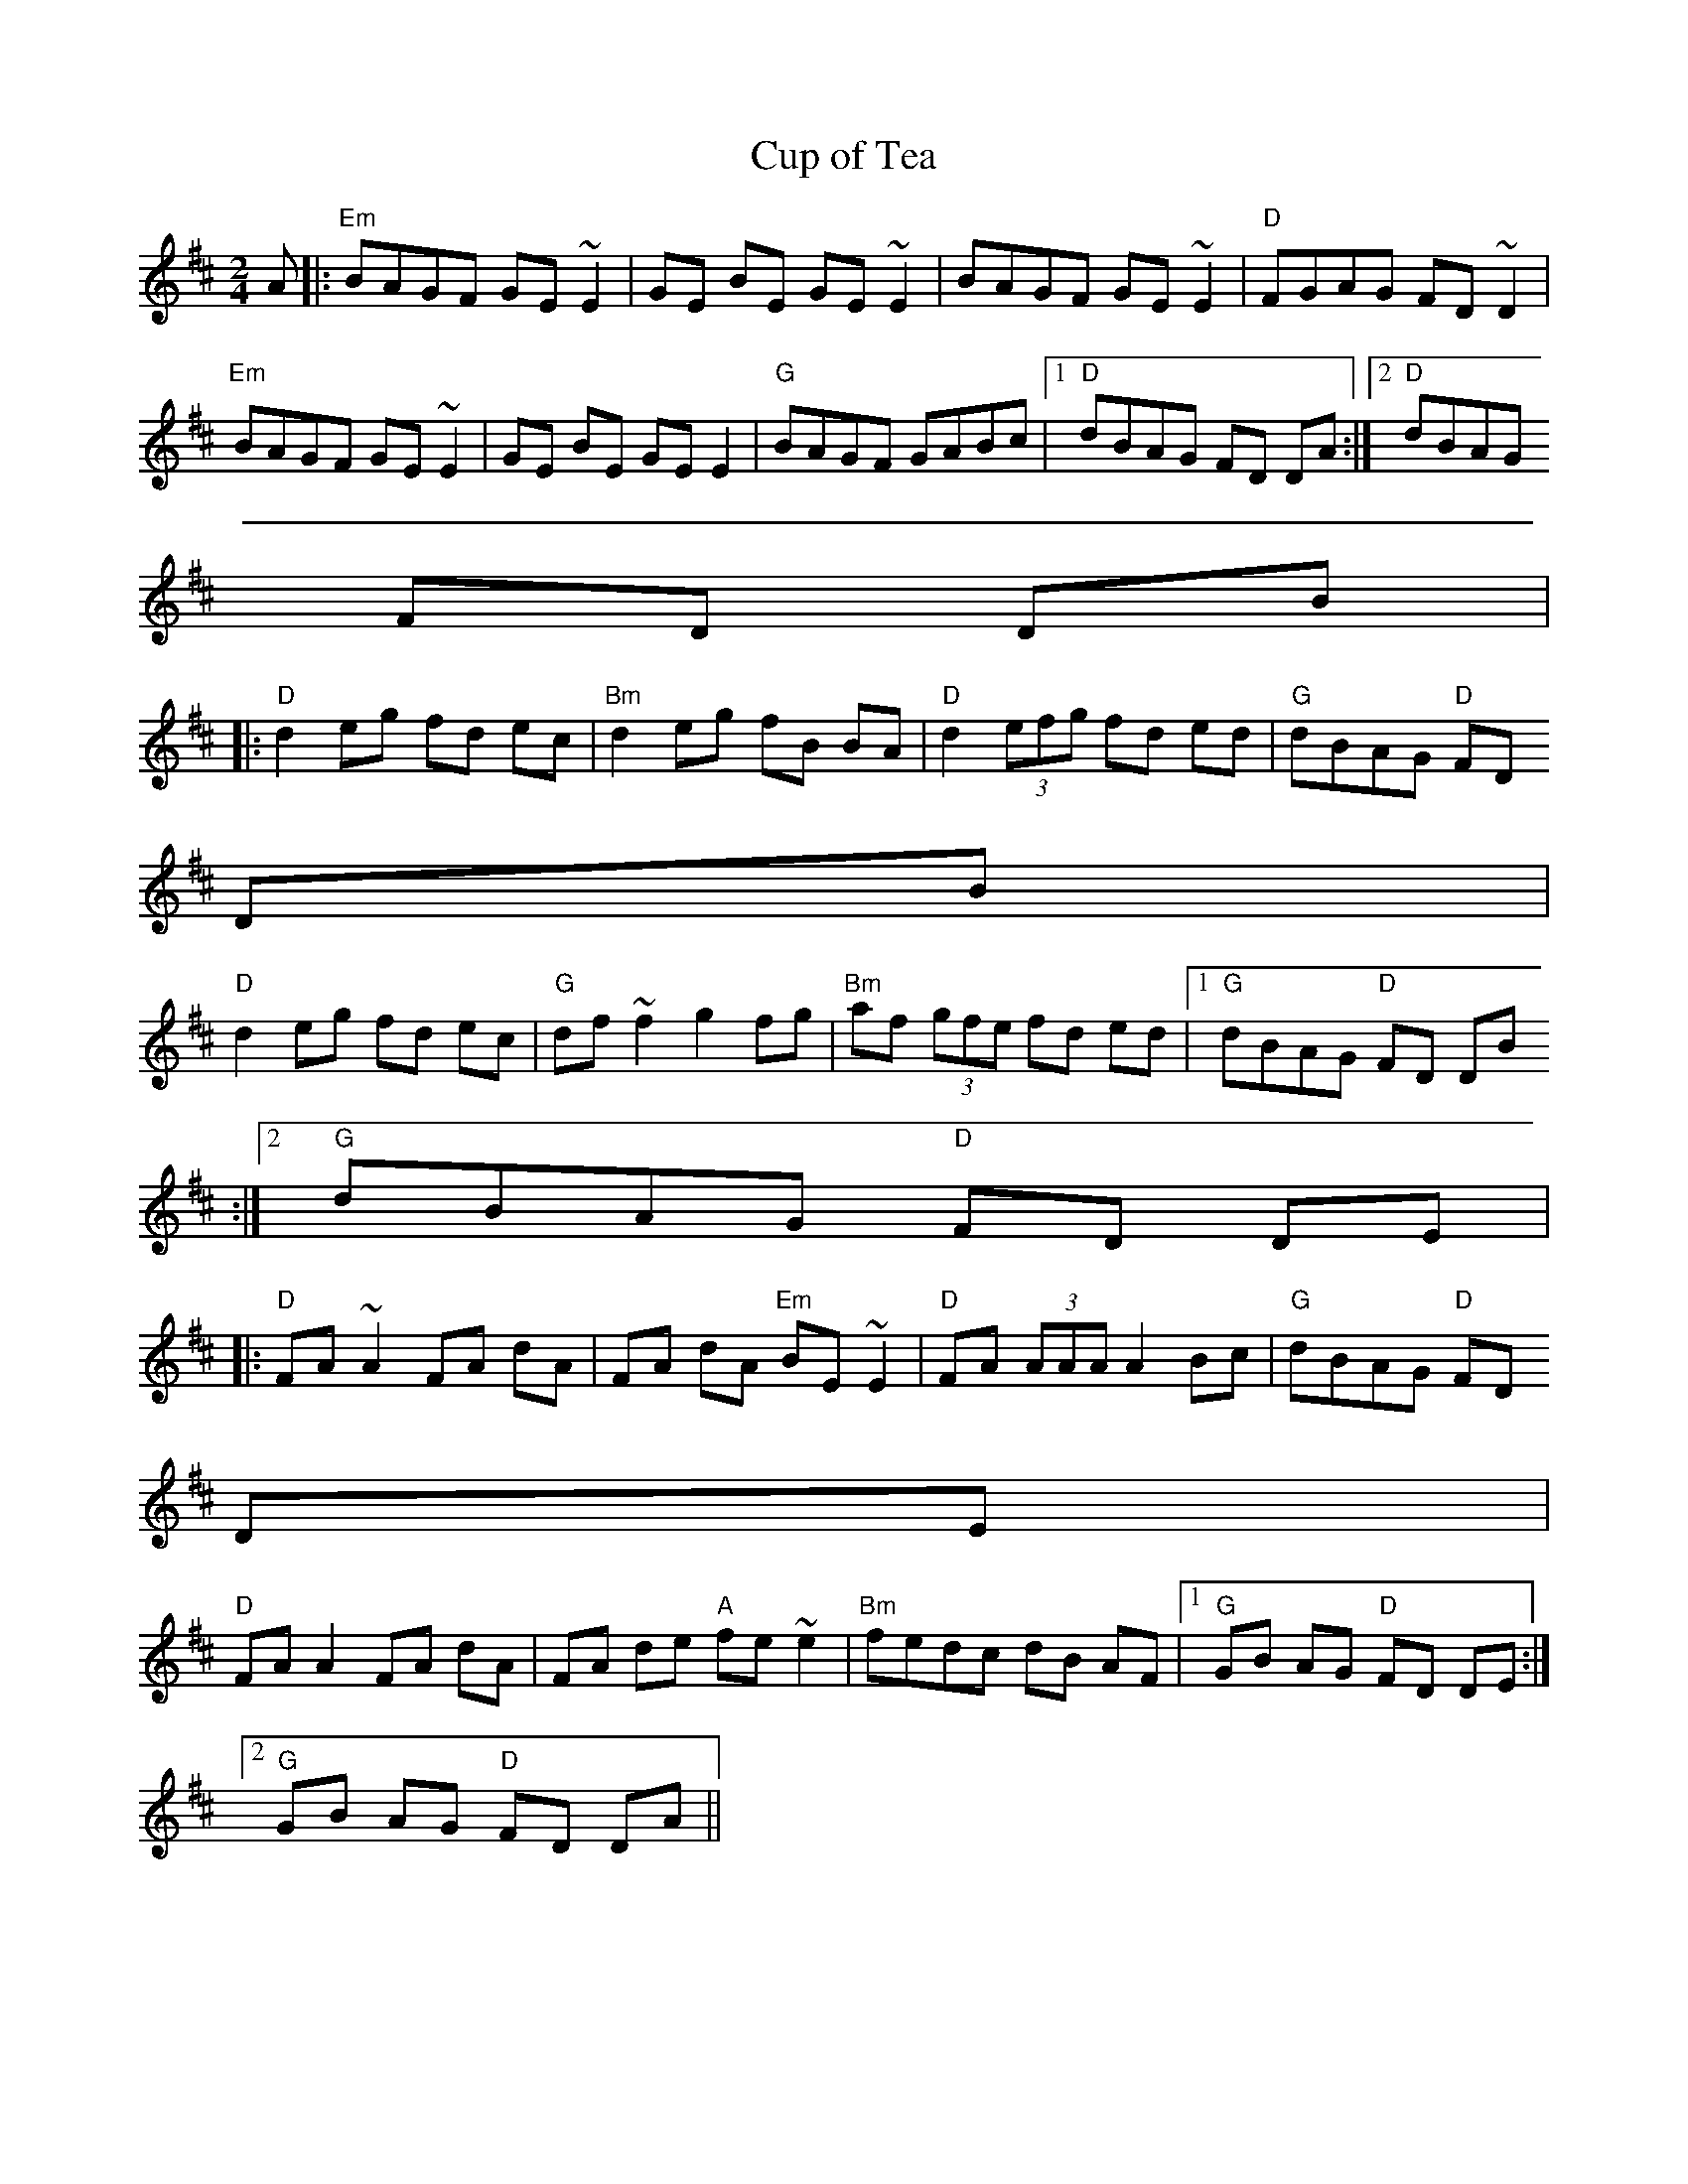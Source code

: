 X:135
T:Cup of Tea
M:2/4
L:1/8
R:Reel
K:D
A |: "Em"BAGF GE ~E2 | GE BE GE~E2 | BAGF GE~E2 | "D"FGAG FD ~D2 |
"Em"BAGF GE~E2 | GE BE GE E2 | "G"BAGF GABc |1 "D"dBAG FD DA:|2 "D"dBAG
FD DB |
|: "D"d2 eg fd ec | "Bm"d2 eg fB BA | "D"d2 (3efg fd ed | "G"dBAG "D"FD
DB |
"D"d2eg fd ec | "G"df ~f2 g2 fg | "Bm"af (3gfe fd ed |1 "G"dBAG "D"FD DB
:|2 "G"dBAG "D"FD DE |
|: "D"FA ~A2 FA dA | FA dA "Em"BE~E2 | "D"FA (3AAA A2 Bc | "G"dBAG "D"FD
DE |
"D"FA A2 FA dA | FA de "A"fe~e2 | "Bm"fedc dB AF |1 "G"GB AG "D"FD DE:|2
"G"GB AG "D"FD DA ||
